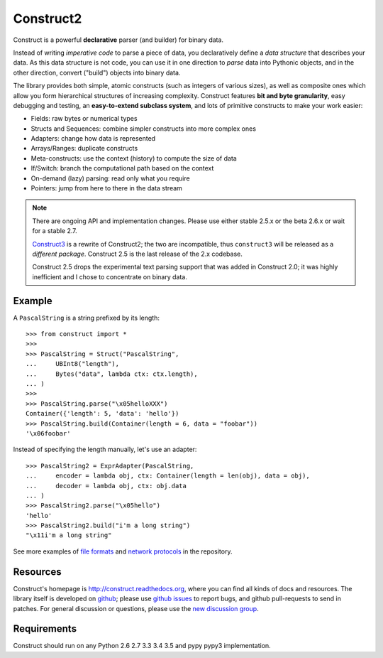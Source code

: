 Construct2
==========
Construct is a powerful **declarative** parser (and builder) for binary data.

Instead of writing *imperative code* to parse a piece of data, you declaratively
define a *data structure* that describes your data. As this data structure is not
code, you can use it in one direction to *parse* data into Pythonic objects, 
and in the other direction, convert ("build") objects into binary data.

The library provides both simple, atomic constructs (such as integers of various sizes), 
as well as composite ones which allow you form hierarchical structures of increasing complexity.
Construct features **bit and byte granularity**, easy debugging and testing, an 
**easy-to-extend subclass system**, and lots of primitive constructs to make your 
work easier:

* Fields: raw bytes or numerical types
* Structs and Sequences: combine simpler constructs into more complex ones
* Adapters: change how data is represented
* Arrays/Ranges: duplicate constructs
* Meta-constructs: use the context (history) to compute the size of data
* If/Switch: branch the computational path based on the context
* On-demand (lazy) parsing: read only what you require
* Pointers: jump from here to there in the data stream 

.. note::
    There are ongoing API and implementation changes. Please use either stable 2.5.x or the beta 2.6.x or wait for a stable 2.7.

    `Construct3 <http://tomerfiliba.com/blog/Survey-of-Construct3/>`_ is a rewrite of Construct2; 
    the two are incompatible, thus ``construct3`` will be released as a *different package*. 
    Construct 2.5 is the last release of the 2.x codebase.

    Construct 2.5 drops the experimental text parsing support that was added in Construct 2.0;
    it was highly inefficient and I chose to concentrate on binary data.

Example
-------

A ``PascalString`` is a string prefixed by its length::

    >>> from construct import *
    >>>
    >>> PascalString = Struct("PascalString",
    ...     UBInt8("length"),
    ...     Bytes("data", lambda ctx: ctx.length),
    ... )
    >>>
    >>> PascalString.parse("\x05helloXXX")
    Container({'length': 5, 'data': 'hello'})
    >>> PascalString.build(Container(length = 6, data = "foobar"))
    '\x06foobar'

Instead of specifying the length manually, let's use an adapter::

    >>> PascalString2 = ExprAdapter(PascalString, 
    ...     encoder = lambda obj, ctx: Container(length = len(obj), data = obj), 
    ...     decoder = lambda obj, ctx: obj.data
    ... )
    >>> PascalString2.parse("\x05hello")
    'hello'
    >>> PascalString2.build("i'm a long string")
    "\x11i'm a long string"

See more examples of `file formats <https://github.com/construct/construct/tree/master/construct/formats>`_
and `network protocols <https://github.com/construct/construct/tree/master/construct/protocols>`_ 
in the repository.

Resources
---------
Construct's homepage is `<http://construct.readthedocs.org>`_, where you can find all kinds
of docs and resources. The library itself is developed on `github <https://github.com/construct/construct>`_;
please use `github issues <https://github.com/construct/construct/issues>`_ to report bugs, and
github pull-requests to send in patches. For general discussion or questions, please use the 
`new discussion group <https://groups.google.com/d/forum/construct3>`_.

Requirements
------------
Construct should run on any Python 2.6 2.7 3.3 3.4 3.5 and pypy pypy3 implementation.

